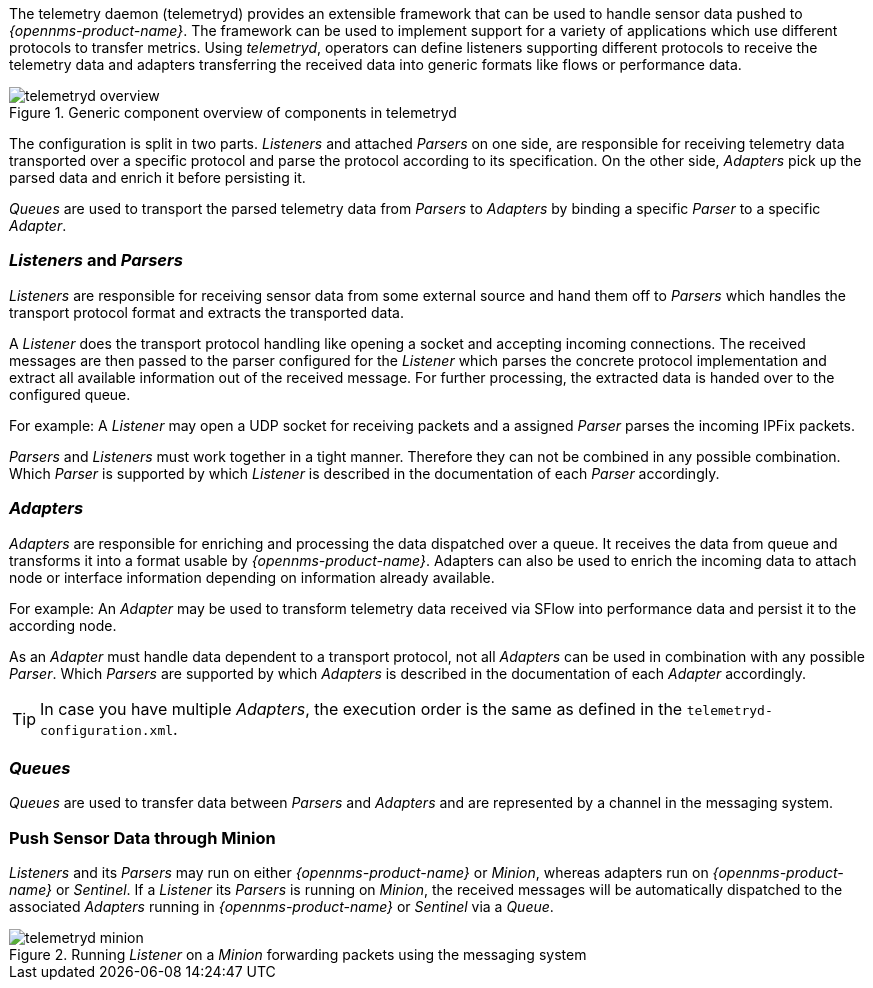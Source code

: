 
// Allow GitHub image rendering
:imagesdir: ../../images

The telemetry daemon (telemetryd) provides an extensible framework that can be used to handle sensor data pushed to _{opennms-product-name}_.
The framework can be used to implement support for a variety of applications which use different protocols to transfer metrics.
Using _telemetryd_, operators can define listeners supporting different protocols to receive the telemetry data and adapters transferring the received data into generic formats like flows or performance data.

.Generic component overview of components in telemetryd
image::telemetryd/telemetryd-overview.png[]

The configuration is split in two parts.
_Listeners_ and attached _Parsers_ on one side, are responsible for receiving telemetry data transported over a specific protocol and parse the protocol according to its specification.
On the other side, _Adapters_ pick up the parsed data and enrich it before persisting it.

_Queues_ are used to transport the parsed telemetry data from _Parsers_ to _Adapters_ by binding a specific _Parser_ to a specific _Adapter_.

=== _Listeners_ and _Parsers_
_Listeners_ are responsible for receiving sensor data from some external source and hand them off to _Parsers_ which handles the transport protocol format and extracts the transported data.

A _Listener_ does the transport protocol handling like opening a socket and accepting incoming connections.
The received messages are then passed to the parser configured for the _Listener_ which parses the concrete protocol implementation and extract all available information out of the received message.
For further processing, the extracted data is handed over to the configured queue.

For example: A _Listener_ may open a UDP socket for receiving packets and a assigned _Parser_ parses the incoming IPFix packets.

_Parsers_ and _Listeners_ must work together in a tight manner.
Therefore they can not be combined in any possible combination.
Which _Parser_ is supported by which _Listener_ is described in the documentation of each _Parser_ accordingly.

=== _Adapters_
_Adapters_ are responsible for enriching and processing the data dispatched over a queue.
It receives the data from queue and transforms it into a format usable by _{opennms-product-name}_.
Adapters can also be used to enrich the incoming data to attach node or interface information depending on information already available.

For example: An _Adapter_ may be used to transform telemetry data received via SFlow into performance data and persist it to the according node.

As an _Adapter_ must handle data dependent to a transport protocol, not all _Adapters_ can be used in combination with any possible
_Parser_.
Which _Parsers_ are supported by which _Adapters_ is described in the documentation of each _Adapter_ accordingly.

TIP: In case you have multiple _Adapters_, the execution order is the same as defined in the `telemetryd-configuration.xml`.

=== _Queues_
_Queues_ are used to transfer data between _Parsers_ and _Adapters_ and are represented by a channel in the messaging system.

=== Push Sensor Data through Minion
_Listeners_ and its _Parsers_ may run on either _{opennms-product-name}_ or _Minion_, whereas adapters run on _{opennms-product-name}_ or _Sentinel_.
If a _Listener_ its _Parsers_ is running on _Minion_, the received messages will be automatically dispatched to the associated _Adapters_ running in _{opennms-product-name}_ or _Sentinel_ via a _Queue_.

.Running _Listener_ on a _Minion_ forwarding packets using the messaging system
image::telemetryd/telemetryd-minion.png[]

